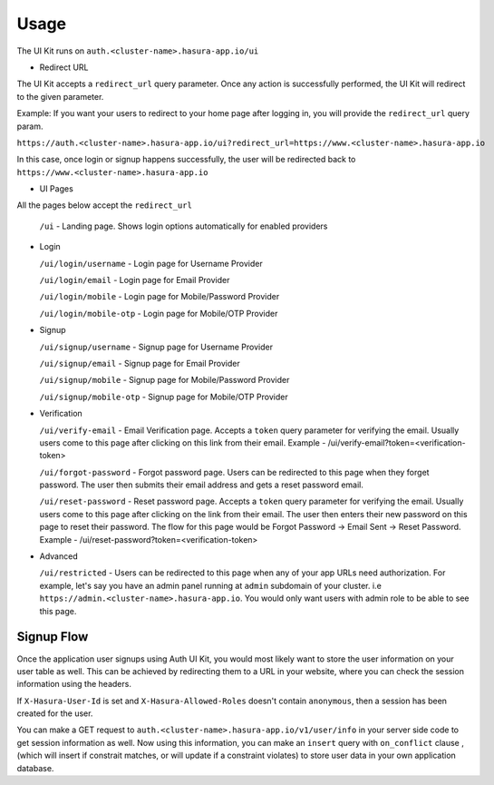 .. .. meta::
   :description: Hasura Auth UI Kit Redirect URL
   :keywords: hasura, users, auth, uikit, conf


.. _uikit-usage:

Usage
=====

The UI Kit runs on ``auth.<cluster-name>.hasura-app.io/ui``

- Redirect URL

The UI Kit accepts a ``redirect_url`` query parameter. Once any action is successfully performed, the UI Kit will redirect to the given parameter.

Example: If you want your users to redirect to your home page after logging in, you will provide the ``redirect_url`` query param.

``https://auth.<cluster-name>.hasura-app.io/ui?redirect_url=https://www.<cluster-name>.hasura-app.io``

In this case, once login or signup happens successfully, the user will be redirected back to ``https://www.<cluster-name>.hasura-app.io``

- UI Pages

All the pages below accept the ``redirect_url``

  ``/ui`` - Landing page. Shows login options automatically for enabled providers

- Login

  ``/ui/login/username`` - Login page for Username Provider

  ``/ui/login/email`` - Login page for Email Provider

  ``/ui/login/mobile`` - Login page for Mobile/Password Provider

  ``/ui/login/mobile-otp`` - Login page for Mobile/OTP Provider

- Signup

  ``/ui/signup/username`` - Signup page for Username Provider

  ``/ui/signup/email`` - Signup page for Email Provider

  ``/ui/signup/mobile`` - Signup page for Mobile/Password Provider
  
  ``/ui/signup/mobile-otp`` - Signup page for Mobile/OTP Provider

- Verification

  ``/ui/verify-email`` - Email Verification page. Accepts a ``token`` query parameter for verifying the email. Usually users come to this page after clicking on this link from their email.
  Example - /ui/verify-email?token=<verification-token>

  ``/ui/forgot-password`` - Forgot password page. Users can be redirected to this page when they forget password. The user then submits their email address and gets a reset password email.

  ``/ui/reset-password`` - Reset password page. Accepts a ``token`` query parameter for verifying the email. Usually users come to this page after clicking on the link from their email. The user then enters their new password on this page to reset their password. The flow for this page would be Forgot Password -> Email Sent -> Reset Password.
  Example - /ui/reset-password?token=<verification-token>

- Advanced

  ``/ui/restricted`` - Users can be redirected to this page when any of your app URLs need authorization. For example, let's say you have an admin panel running at ``admin`` subdomain of your cluster. i.e ``https://admin.<cluster-name>.hasura-app.io``. You would only want users with admin role to be able to see this page.

Signup Flow
-----------

Once the application user signups using Auth UI Kit, you would most likely want to store the user information on your user table as well. This can be achieved by redirecting them to a URL in your website, where you can check the session information using the headers. 

If ``X-Hasura-User-Id`` is set and ``X-Hasura-Allowed-Roles`` doesn't contain ``anonymous``, then a session has been created for the user. 

You can make a GET request to ``auth.<cluster-name>.hasura-app.io/v1/user/info`` in your server side code to get session information as well. Now using this information, you can make an ``insert`` query with ``on_conflict`` clause , (which will insert if constrait matches, or will update if a constraint violates) to store user data in your own application database.


